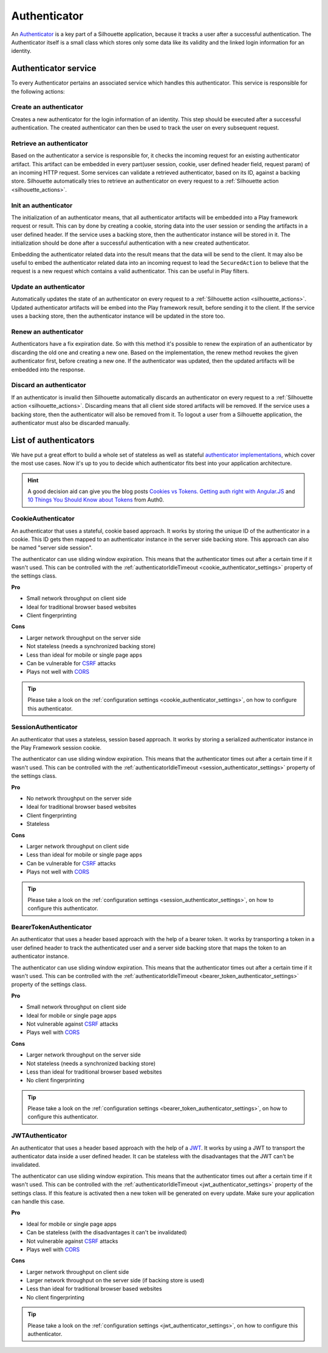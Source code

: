 .. _authenticator_impl:

Authenticator
=============

An `Authenticator`_ is a key part of a Silhouette application, because it tracks
a user after a successful authentication. The Authenticator itself is a small
class which stores only some data like its validity and the linked login information
for an identity.

.. _Authenticator: https://github.com/mohiva/play-silhouette/blob/master/app/com/mohiva/play/silhouette/api/Authenticator.scala#L25

.. _authenticator_service_impl:

Authenticator service
---------------------

To every Authenticator pertains an associated service which handles this authenticator.
This service is responsible for the following actions:

Create an authenticator
^^^^^^^^^^^^^^^^^^^^^^^

Creates a new authenticator for the login information of an identity. This step should
be executed after a successful authentication. The created authenticator can then be
used to track the user on every subsequent request.

Retrieve an authenticator
^^^^^^^^^^^^^^^^^^^^^^^^^

Based on the authenticator a service is responsible for, it checks the incoming request
for an existing authenticator artifact. This artifact can be embedded in every part(user
session, cookie, user defined header field, request param) of an incoming HTTP request. Some
services can validate a retrieved authenticator, based on its ID, against a backing store.
Silhouette automatically tries to retrieve an authenticator on every request to a
:ref:`Silhouette action <silhouette_actions>`.

Init an authenticator
^^^^^^^^^^^^^^^^^^^^^

The initialization of an authenticator means, that all authenticator artifacts will be
embedded into a Play framework request or result. This can by done by creating a cookie,
storing data into the user session or sending the artifacts in a user defined header. If
the service uses a backing store, then the authenticator instance will be stored in it.
The initialization should be done after a successful authentication with a new created
authenticator.

Embedding the authenticator related data into the result means that the data will be send
to the client. It may also be useful to embed the authenticator related data into an incoming
request to lead the ``SecuredAction`` to believe that the request is a new request which
contains a valid authenticator. This can be useful in Play filters.

Update an authenticator
^^^^^^^^^^^^^^^^^^^^^^^

Automatically updates the state of an authenticator on every request to a :ref:`Silhouette
action <silhouette_actions>`. Updated authenticator artifacts will be embed into the Play
framework result, before sending it to the client. If the service uses a backing store, then
the authenticator instance will be updated in the store too.

Renew an authenticator
^^^^^^^^^^^^^^^^^^^^^^

Authenticators have a fix expiration date. So with this method it's possible to renew the
expiration of an authenticator by discarding the old one and creating a new one. Based on
the implementation, the renew method revokes the given authenticator first, before creating
a new one. If the authenticator was updated, then the updated artifacts will be embedded
into the response.

Discard an authenticator
^^^^^^^^^^^^^^^^^^^^^^^^

If an authenticator is invalid then Silhouette automatically discards an authenticator on
every request to a :ref:`Silhouette action <silhouette_actions>`. Discarding means that all
client side stored artifacts will be removed. If the service uses a backing store, then the
authenticator will also be removed from it. To logout a user from a Silhouette application,
the authenticator must also be discarded manually.


List of authenticators
----------------------

We have put a great effort to build a whole set of stateless as well as stateful `authenticator
implementations`_, which cover the most use cases. Now it's up to you to decide which
authenticator fits best into your application architecture.

.. Hint::
   A good decision aid can give you the blog posts `Cookies vs Tokens. Getting auth right with
   Angular.JS`_ and `10 Things You Should Know about Tokens`_ from Auth0.

.. _Cookies vs Tokens. Getting auth right with Angular.JS: https://auth0.com/blog/2014/01/07/angularjs-authentication-with-cookies-vs-token/
.. _10 Things You Should Know about Tokens: https://auth0.com/blog/2014/01/27/ten-things-you-should-know-about-tokens-and-cookies/
.. _authenticator implementations: https://github.com/mohiva/play-silhouette/tree/master/app/com/mohiva/play/silhouette/impl/authenticators

CookieAuthenticator
^^^^^^^^^^^^^^^^^^^

An authenticator that uses a stateful, cookie based approach. It works by storing the unique
ID of the authenticator in a cookie. This ID gets then mapped to an authenticator instance
in the server side backing store. This approach can also be named "server side session".

The authenticator can use sliding window expiration. This means that the authenticator times
out after a certain time if it wasn't used. This can be controlled with the :ref:`authenticatorIdleTimeout
<cookie_authenticator_settings>` property of the settings class.

**Pro**

* Small network throughput on client side
* Ideal for traditional browser based websites
* Client fingerprinting

**Cons**

* Larger network throughput on the server side
* Not stateless (needs a synchronized backing store)
* Less than ideal for mobile or single page apps
* Can be vulnerable for `CSRF`_ attacks
* Plays not well with `CORS`_

.. Tip::
   Please take a look on the :ref:`configuration settings <cookie_authenticator_settings>`, on
   how to configure this authenticator.

SessionAuthenticator
^^^^^^^^^^^^^^^^^^^^

An authenticator that uses a stateless, session based approach. It works by storing a serialized
authenticator instance in the Play Framework session cookie.

The authenticator can use sliding window expiration. This means that the authenticator times
out after a certain time if it wasn't used. This can be controlled with the :ref:`authenticatorIdleTimeout
<session_authenticator_settings>` property of the settings class.

**Pro**

* No network throughput on the server side
* Ideal for traditional browser based websites
* Client fingerprinting
* Stateless

**Cons**

* Larger network throughput on client side
* Less than ideal for mobile or single page apps
* Can be vulnerable for `CSRF`_ attacks
* Plays not well with `CORS`_

.. Tip::
   Please take a look on the :ref:`configuration settings <session_authenticator_settings>`, on
   how to configure this authenticator.

BearerTokenAuthenticator
^^^^^^^^^^^^^^^^^^^^^^^^

An authenticator that uses a header based approach with the help of a bearer token. It works by
transporting a token in a user defined header to track the authenticated user and a server side
backing store that maps the token to an authenticator instance.

The authenticator can use sliding window expiration. This means that the authenticator times out
after a certain time if it wasn't used. This can be controlled with the :ref:`authenticatorIdleTimeout
<bearer_token_authenticator_settings>` property of the settings class.

**Pro**

* Small network throughput on client side
* Ideal for mobile or single page apps
* Not vulnerable against `CSRF`_ attacks
* Plays well with `CORS`_

**Cons**

* Larger network throughput on the server side
* Not stateless (needs a synchronized backing store)
* Less than ideal for traditional browser based websites
* No client fingerprinting

.. Tip::
   Please take a look on the :ref:`configuration settings <bearer_token_authenticator_settings>`, on
   how to configure this authenticator.

JWTAuthenticator
^^^^^^^^^^^^^^^^

An authenticator that uses a header based approach with the help of a `JWT`_. It works by using a
JWT to transport the authenticator data inside a user defined header. It can be stateless with the
disadvantages that the JWT can't be invalidated.

The authenticator can use sliding window expiration. This means that the authenticator times out
after a certain time if it wasn't used. This can be controlled with the :ref:`authenticatorIdleTimeout
<jwt_authenticator_settings>` property of the settings class. If this feature is activated then a
new token will be generated on every update. Make sure your application can handle this case.

**Pro**

* Ideal for mobile or single page apps
* Can be stateless (with the disadvantages it can't be invalidated)
* Not vulnerable against `CSRF`_ attacks
* Plays well with `CORS`_

**Cons**

* Larger network throughput on client side
* Larger network throughput on the server side (if backing store is used)
* Less than ideal for traditional browser based websites
* No client fingerprinting

.. Tip::
   Please take a look on the :ref:`configuration settings <jwt_authenticator_settings>`, on
   how to configure this authenticator.

.. _CSRF: http://en.wikipedia.org/wiki/Cross-site_request_forgery
.. _CORS: http://en.wikipedia.org/wiki/Cross-origin_resource_sharing
.. _JWT: https://tools.ietf.org/html/draft-ietf-oauth-json-web-token-27


.. ========================
   Some useful links as reference for the pro and cons sections

   http://stackoverflow.com/questions/21357182/csrf-token-necessary-when-using-stateless-sessionless-authentication
   https://auth0.com/blog/2014/01/07/angularjs-authentication-with-cookies-vs-token/
   https://auth0.com/blog/2014/01/27/ten-things-you-should-know-about-tokens-and-cookies/
   http://sitr.us/2011/08/26/cookies-are-bad-for-you.html
   =======================
